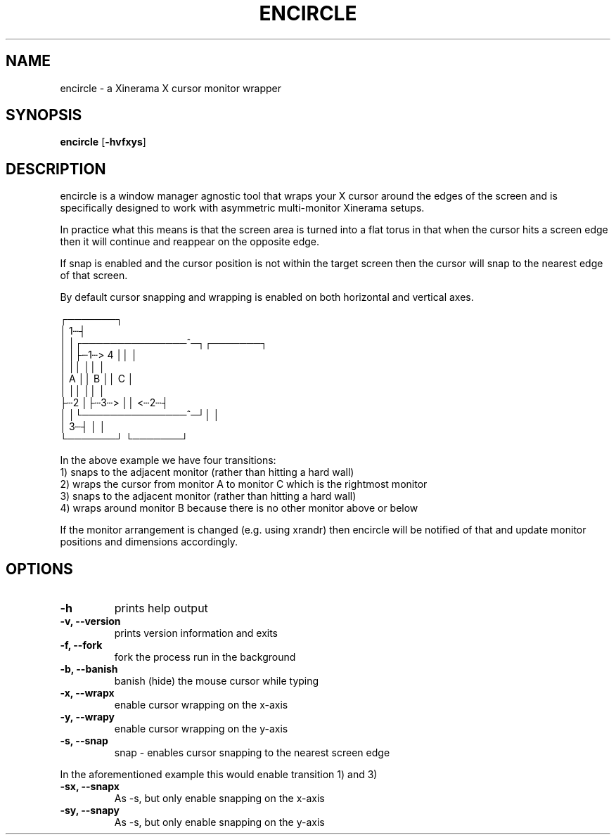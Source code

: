 .TH ENCIRCLE 1 encircle\-VERSION
.SH NAME
encircle \- a Xinerama X cursor monitor wrapper
.SH SYNOPSIS
.B encircle
.RB [ \-hvfxys ]
.SH DESCRIPTION
encircle is a window manager agnostic tool that wraps your X cursor around the
edges of the screen and is specifically designed to work with asymmetric
multi-monitor Xinerama setups.
.P
In practice what this means is that the screen area is turned into a flat
torus in that when the cursor hits a screen edge then it will continue and
reappear on the opposite edge.

If snap is enabled and the cursor position is not within the target screen
then the cursor will snap to the nearest edge of that screen.

By default cursor snapping and wrapping is enabled on both horizontal and
vertical axes.

   ┌───────┐
   │     1┄┤
   │       │┌───────────────^─┐┌───────┐
   │       │├┄1┄>           4 ││       │
   │       ││                 ││       │
   │   A   ││        B        ││   C   │
   │       ││                 ││       │
   ├┄2     │├┄3┄>             ││   <┄2┄┤
   │       │└───────────────^─┘│       │
   │     3┄┤                   │       │
   └───────┘                   └───────┘

In the above example we have four transitions:
   1) snaps to the adjacent monitor (rather than hitting a hard wall)
   2) wraps the cursor from monitor A to monitor C which is the rightmost monitor
   3) snaps to the adjacent monitor (rather than hitting a hard wall)
   4) wraps around monitor B because there is no other monitor above or below

If the monitor arrangement is changed (e.g. using xrandr) then encircle will be
notified of that and update monitor positions and dimensions accordingly.

.SH OPTIONS
.TP
.B \-h
prints help output
.TP
.B \-v, \-\-version
prints version information and exits
.TP
.B \-f, \-\-fork
fork the process run in the background
.TP
.B \-b, \-\-banish
banish (hide) the mouse cursor while typing
.TP
.B \-x, \-\-wrapx
enable cursor wrapping on the x-axis
.TP
.B \-y, \-\-wrapy
enable cursor wrapping on the y-axis
.TP
.B \-s, \-\-snap
snap - enables cursor snapping to the nearest screen edge
.P
In the aforementioned example this would enable transition 1) and 3)
.TP
.B \-sx, \-\-snapx
As \-s, but only enable snapping on the x-axis
.TP
.B \-sy, \-\-snapy
As \-s, but only enable snapping on the y-axis